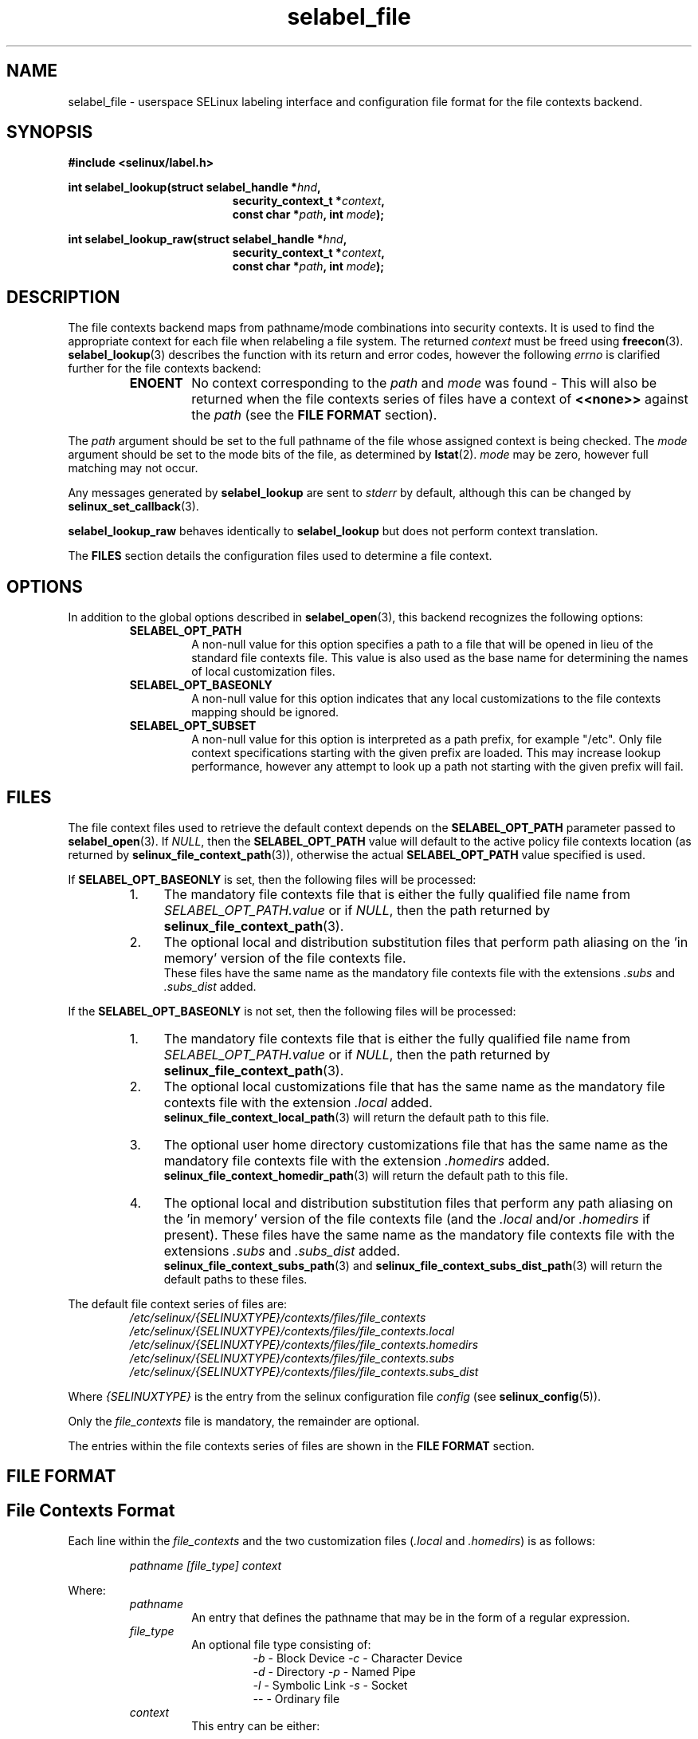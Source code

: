 .\" Hey Emacs! This file is -*- nroff -*- source.
.\"
.\" Author: Eamon Walsh (ewalsh@tycho.nsa.gov) 2007
.TH "selabel_file" "5" "01 Dec 2011" "Security Enhanced Linux" "SELinux API documentation"
.SH "NAME"
selabel_file \- userspace SELinux labeling interface and configuration file format for the file contexts backend.
.SH "SYNOPSIS"
.B #include <selinux/label.h>
.sp
.BI "int selabel_lookup(struct selabel_handle *" hnd ,
.in +\w'int selabel_lookup('u
.BI "security_context_t *" context ,
.br
.BI "const char *" path ", int " mode ");"
.in
.sp
.BI "int selabel_lookup_raw(struct selabel_handle *" hnd ,
.in +\w'int selabel_lookup('u
.BI "security_context_t *" context ,
.br
.BI "const char *" path ", int " mode ");"

.SH "DESCRIPTION"
The file contexts backend maps from pathname/mode combinations into security contexts. It is used to find the appropriate context for each file when relabeling a file system. The returned \fIcontext\fR must be freed using \fBfreecon\fR(3).
.br
\fBselabel_lookup\fR(3) describes the function with its return and error codes, however the following \fIerrno\fR is clarified further for the file contexts backend:
.RS
.TP
.B ENOENT
No context corresponding to the \fIpath\fR and \fImode\fR was found - This will also be returned when the file contexts series of files have a context of \fB<<none>>\fR against the \fIpath\fR (see the \fBFILE FORMAT\fR section).
.RE
.sp
The \fIpath\fR argument should be set to the full pathname of the file whose assigned context is being checked. The \fImode\fR argument should be set to the mode bits of the file, as determined by \fBlstat\fR(2). \fImode\fR may be zero, however full matching may not occur.
.sp
Any messages generated by \fBselabel_lookup\fR are sent to \fIstderr\fR by default, although this can be changed by \fBselinux_set_callback\fR(3).
.sp
.B selabel_lookup_raw
behaves identically to \fBselabel_lookup\fR but does not perform context translation.
.sp
The \fBFILES\fR section details the configuration files used to determine a file context.

.SH "OPTIONS"
In addition to the global options described in 
.BR selabel_open (3),
this backend recognizes the following options:
.RS
.TP
.B SELABEL_OPT_PATH
A non-null value for this option specifies a path to a file that will be opened in lieu of the standard file contexts file.  This value is also used as the base name for determining the names of local customization files.
.TP
.B SELABEL_OPT_BASEONLY
A non-null value for this option indicates that any local customizations to the file contexts mapping should be ignored.
.TP
.B SELABEL_OPT_SUBSET
A non-null value for this option is interpreted as a path prefix, for example "/etc".  Only file context specifications starting with the given prefix are loaded.  This may increase lookup performance, however any attempt to look up a path not starting with the given prefix will fail.
.RE

.SH "FILES"
The file context files used to retrieve the default context depends on the \fBSELABEL_OPT_PATH\fR parameter passed to \fBselabel_open\fR(3). If \fINULL\fR, then the \fBSELABEL_OPT_PATH\fR value will default to the active policy file contexts location (as returned by \fBselinux_file_context_path\fR(3)), otherwise the actual \fBSELABEL_OPT_PATH\fR value specified is used.
.sp
If \fBSELABEL_OPT_BASEONLY\fR is set, then the following files will be processed:
.RS
.IP "1." 4
The mandatory file contexts file that is either the fully qualified file name from \fISELABEL_OPT_PATH.value\fR or if \fINULL\fR, then the path returned by \fBselinux_file_context_path\fR(3).
.IP "2." 4
The optional local and distribution substitution files that perform path aliasing on the 'in memory' version of the file contexts file.
.br
These files have the same name as the mandatory file contexts file with the extensions \fI.subs\fR and \fI.subs_dist\fR added.
.RE
.sp
If the \fBSELABEL_OPT_BASEONLY\fR is not set, then the following files will be processed:
.RS
.IP "1." 4
The mandatory file contexts file that is either the fully qualified file name from \fISELABEL_OPT_PATH.value\fR or if \fINULL\fR, then the path returned by \fBselinux_file_context_path\fR(3).
.IP "2." 4
The optional local customizations file that has the same name as the mandatory file contexts file with the extension \fI.local\fR added.
.br
\fBselinux_file_context_local_path\fR(3) will return the default path to this file.
.IP "3." 4
The optional user home directory customizations file that has the same name as the mandatory file contexts file with the extension \fI.homedirs\fR added.
.br
\fBselinux_file_context_homedir_path\fR(3) will return the default path to this file.
.IP "4." 4
The optional local and distribution substitution files that perform any path aliasing on the 'in memory' version of the file contexts file (and the \fI.local\fR and/or \fI.homedirs\fR if present). These files have the same name as the mandatory file contexts file with the extensions \fI.subs\fR and \fI.subs_dist\fR added.
.br
\fBselinux_file_context_subs_path\fR(3) and \fBselinux_file_context_subs_dist_path\fR(3) will return the default paths to these files.
.RE
.sp
The default file context series of files are:
.RS
.I /etc/selinux/{SELINUXTYPE}/contexts/files/file_contexts
.br
.I  /etc/selinux/{SELINUXTYPE}/contexts/files/file_contexts.local
.br
.I  /etc/selinux/{SELINUXTYPE}/contexts/files/file_contexts.homedirs
.br
.I  /etc/selinux/{SELINUXTYPE}/contexts/files/file_contexts.subs
.br
.I  /etc/selinux/{SELINUXTYPE}/contexts/files/file_contexts.subs_dist
.RE
.sp
Where \fI{SELINUXTYPE}\fR is the entry from the selinux configuration file \fIconfig\fR (see \fBselinux_config\fR(5)).
.sp
Only the \fIfile_contexts\fR file is mandatory, the remainder are optional.
.sp
The entries within the file contexts series of files are shown in the \fBFILE FORMAT\fR section.

.SH "FILE FORMAT"
.sp
.SH "File Contexts Format"
.sp
Each line within the \fIfile_contexts\fR and the two customization files (\fI.local\fR and \fI.homedirs\fR) is as follows:
.sp
.RS
.I pathname [file_type] context
.RE
.sp
Where:
.br
.RS
.I pathname
.RS
An entry that defines the pathname that may be in the form of a regular expression.
.RE
.I file_type
.RS
An optional file type consisting of:
.RS
\fI\-b\fR \- Block Device      \fI\-c\fR \- Character Device
.br
\fI\-d\fR \- Directory         \fI\-p\fR \- Named Pipe
.br
\fI\-l\fR \- Symbolic Link     \fI\-s\fR \- Socket
.br
\fI\-\-\fR \- Ordinary file
.RE
.RE
.I context
.RS
This entry can be either:
.RS
.IP "a." 4
The security context that will be assigned to the file (i.e. returned as \fIcontext\fR).
.IP "b." 4
A value of \fB<<none>>\fR can be used to indicate that the matching files should not be re-labeled and causes \fBselabel_lookup\fR(3) to return \-1 with \fIerrno\fR set to \fBENOENT\fR.
.RE
.RE
.RE
.sp
Example:
.RS
# ./contexts/files/file_contexts
.br
# pathname file_type  context
.br
/.*                   system_u:object_r:default_t:s0
.br
/[^/]+        --      system_u:object_r:etc_runtime_t:s0
.br
/tmp/.*               <<none>>
.RE
.sp

.SH "Substitution File Format"
.sp
Each line within the substitution files (\fI.subs\fR and \fI.subs_dist\fR) has the form:
.RS
.I subs_pathname pathname
.RE
.sp
Where:
.RS
.I pathname
.RS
A path that matches an entry in one or more of the file contexts policy configuration file.
.RE
.I subs_pathname
.RS
The path that will be aliased (considered equivalent) with pathname by the look up process.
.RE
.RE
.sp
Example:
.RS
# ./contexts/files/file_contexts.subs
.br
# pathname  subs_pathname
.br
/myweb      /var/www
.br
/myspool    /var/spool/mail
.sp
Using the above example, when \fBselabel_lookup\fR is passed a path of \fI/myweb/index.html\fR the function will substitute the \fI/myweb\fR component with \fI/var/www\fR, therefore the path used is:
.sp
.RS
.I /var/www/index.html
.RE
.RE
.sp

.SH "NOTES"
.IP "1." 4
If contexts are to be validated, then the global option \fBSELABEL_OPT_VALIDATE\fR must be set before calling \fBselabel_open\fR(3). If this is not set, then it is possible for an invalid context to be returned.
.IP "2." 4
If the size of file contexts series of files contain many entries, then \fBselabel_open\fR(3) may have a delay as it reads in the files, and if
requested validates the entries. If possible use the \fBSELABEL_OPT_SUBSET\fR option to reduce the number of entries processed.
.IP "3." 4
Depending on the version of SELinux it is possible that a \fIfile_contexts.template\fR file may also be present, however this is now deprecated.
.br
The template file has the same format as the \fIfile_contexts\fR file and may also contain the keywords \fBHOME_ROOT\fR, \fBHOME_DIR\fR, \fBROLE\fR and \fBUSER\fR. This functionality has now been moved to the policy store and managed by \fBsemodule\fR(8) and \fBgenhomedircon\fR(8).

.SH "SEE ALSO"
.BR selinux "(8), " selabel_open "(3), " selabel_lookup "(3), " selabel_stats "(3), " selabel_close "(3), " selinux_set_callback "(3), " selinux_file_context_path "(3), " freecon "(3), " selinux_config "(5), " lstat "(2), "selinux_file_context_subs_path "(3), " selinux_file_context_subs_dist_path "(3), " selinux_file_context_homedir_path "(3), "selinux_file_context_local_path "(3), " semodule "(8), " genhomedircon "(8) "
